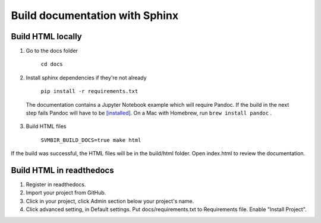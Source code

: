 ===============================
Build documentation with Sphinx
===============================

Build HTML locally
------------------

1. Go to the docs folder

	``cd docs``

2. Install sphinx dependencies if they're not already

	``pip install -r requirements.txt``

  The documentation contains a Jupyter Notebook example which will require Pandoc.
  If the build in the next step fails Pandoc will have to be
  `[installed] <https://pandoc.org/installing.html>`__.
  On a Mac with Homebrew, run ``brew install pandoc`` .

3. Build HTML files

	``SVMBIR_BUILD_DOCS=true make html``

If the build was successful, the HTML files will be in the build/html folder.
Open index.html to review the documentation.

Build HTML in readthedocs
-------------------------

1. Register in readthedocs.
2. Import your project from GitHub.
3. Click in your project, click Admin section below your project's name.
4. Click advanced setting, in Default settings. Put docs/requirements.txt to Requirements file. Enable "Install Project".
